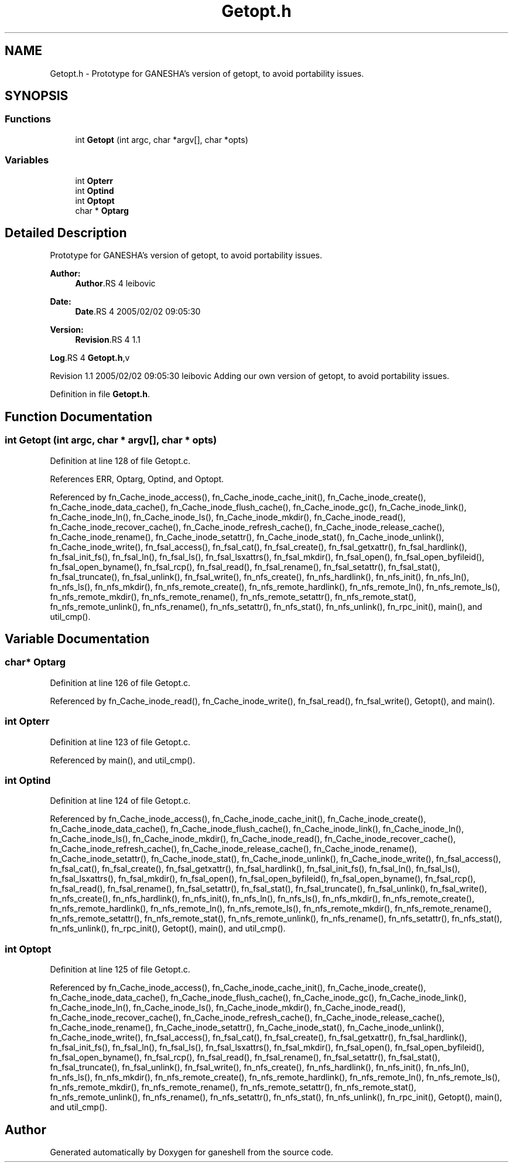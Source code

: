 .TH "Getopt.h" 3 "9 Apr 2008" "Version 0.1" "ganeshell" \" -*- nroff -*-
.ad l
.nh
.SH NAME
Getopt.h \- Prototype for GANESHA's version of getopt, to avoid portability issues. 
.SH SYNOPSIS
.br
.PP
.SS "Functions"

.in +1c
.ti -1c
.RI "int \fBGetopt\fP (int argc, char *argv[], char *opts)"
.br
.in -1c
.SS "Variables"

.in +1c
.ti -1c
.RI "int \fBOpterr\fP"
.br
.ti -1c
.RI "int \fBOptind\fP"
.br
.ti -1c
.RI "int \fBOptopt\fP"
.br
.ti -1c
.RI "char * \fBOptarg\fP"
.br
.in -1c
.SH "Detailed Description"
.PP 
Prototype for GANESHA's version of getopt, to avoid portability issues. 

\fBAuthor:\fP
.RS 4
\fBAuthor\fP.RS 4
leibovic 
.RE
.PP
.RE
.PP
\fBDate:\fP
.RS 4
\fBDate\fP.RS 4
2005/02/02 09:05:30 
.RE
.PP
.RE
.PP
\fBVersion:\fP
.RS 4
\fBRevision\fP.RS 4
1.1 
.RE
.PP
.RE
.PP
.PP
\fBLog\fP.RS 4
\fBGetopt.h\fP,v 
.RE
.PP
Revision 1.1 2005/02/02 09:05:30 leibovic Adding our own version of getopt, to avoid portability issues.
.PP
Definition in file \fBGetopt.h\fP.
.SH "Function Documentation"
.PP 
.SS "int Getopt (int argc, char * argv[], char * opts)"
.PP
Definition at line 128 of file Getopt.c.
.PP
References ERR, Optarg, Optind, and Optopt.
.PP
Referenced by fn_Cache_inode_access(), fn_Cache_inode_cache_init(), fn_Cache_inode_create(), fn_Cache_inode_data_cache(), fn_Cache_inode_flush_cache(), fn_Cache_inode_gc(), fn_Cache_inode_link(), fn_Cache_inode_ln(), fn_Cache_inode_ls(), fn_Cache_inode_mkdir(), fn_Cache_inode_read(), fn_Cache_inode_recover_cache(), fn_Cache_inode_refresh_cache(), fn_Cache_inode_release_cache(), fn_Cache_inode_rename(), fn_Cache_inode_setattr(), fn_Cache_inode_stat(), fn_Cache_inode_unlink(), fn_Cache_inode_write(), fn_fsal_access(), fn_fsal_cat(), fn_fsal_create(), fn_fsal_getxattr(), fn_fsal_hardlink(), fn_fsal_init_fs(), fn_fsal_ln(), fn_fsal_ls(), fn_fsal_lsxattrs(), fn_fsal_mkdir(), fn_fsal_open(), fn_fsal_open_byfileid(), fn_fsal_open_byname(), fn_fsal_rcp(), fn_fsal_read(), fn_fsal_rename(), fn_fsal_setattr(), fn_fsal_stat(), fn_fsal_truncate(), fn_fsal_unlink(), fn_fsal_write(), fn_nfs_create(), fn_nfs_hardlink(), fn_nfs_init(), fn_nfs_ln(), fn_nfs_ls(), fn_nfs_mkdir(), fn_nfs_remote_create(), fn_nfs_remote_hardlink(), fn_nfs_remote_ln(), fn_nfs_remote_ls(), fn_nfs_remote_mkdir(), fn_nfs_remote_rename(), fn_nfs_remote_setattr(), fn_nfs_remote_stat(), fn_nfs_remote_unlink(), fn_nfs_rename(), fn_nfs_setattr(), fn_nfs_stat(), fn_nfs_unlink(), fn_rpc_init(), main(), and util_cmp().
.SH "Variable Documentation"
.PP 
.SS "char* \fBOptarg\fP"
.PP
Definition at line 126 of file Getopt.c.
.PP
Referenced by fn_Cache_inode_read(), fn_Cache_inode_write(), fn_fsal_read(), fn_fsal_write(), Getopt(), and main().
.SS "int \fBOpterr\fP"
.PP
Definition at line 123 of file Getopt.c.
.PP
Referenced by main(), and util_cmp().
.SS "int \fBOptind\fP"
.PP
Definition at line 124 of file Getopt.c.
.PP
Referenced by fn_Cache_inode_access(), fn_Cache_inode_cache_init(), fn_Cache_inode_create(), fn_Cache_inode_data_cache(), fn_Cache_inode_flush_cache(), fn_Cache_inode_link(), fn_Cache_inode_ln(), fn_Cache_inode_ls(), fn_Cache_inode_mkdir(), fn_Cache_inode_read(), fn_Cache_inode_recover_cache(), fn_Cache_inode_refresh_cache(), fn_Cache_inode_release_cache(), fn_Cache_inode_rename(), fn_Cache_inode_setattr(), fn_Cache_inode_stat(), fn_Cache_inode_unlink(), fn_Cache_inode_write(), fn_fsal_access(), fn_fsal_cat(), fn_fsal_create(), fn_fsal_getxattr(), fn_fsal_hardlink(), fn_fsal_init_fs(), fn_fsal_ln(), fn_fsal_ls(), fn_fsal_lsxattrs(), fn_fsal_mkdir(), fn_fsal_open(), fn_fsal_open_byfileid(), fn_fsal_open_byname(), fn_fsal_rcp(), fn_fsal_read(), fn_fsal_rename(), fn_fsal_setattr(), fn_fsal_stat(), fn_fsal_truncate(), fn_fsal_unlink(), fn_fsal_write(), fn_nfs_create(), fn_nfs_hardlink(), fn_nfs_init(), fn_nfs_ln(), fn_nfs_ls(), fn_nfs_mkdir(), fn_nfs_remote_create(), fn_nfs_remote_hardlink(), fn_nfs_remote_ln(), fn_nfs_remote_ls(), fn_nfs_remote_mkdir(), fn_nfs_remote_rename(), fn_nfs_remote_setattr(), fn_nfs_remote_stat(), fn_nfs_remote_unlink(), fn_nfs_rename(), fn_nfs_setattr(), fn_nfs_stat(), fn_nfs_unlink(), fn_rpc_init(), Getopt(), main(), and util_cmp().
.SS "int \fBOptopt\fP"
.PP
Definition at line 125 of file Getopt.c.
.PP
Referenced by fn_Cache_inode_access(), fn_Cache_inode_cache_init(), fn_Cache_inode_create(), fn_Cache_inode_data_cache(), fn_Cache_inode_flush_cache(), fn_Cache_inode_gc(), fn_Cache_inode_link(), fn_Cache_inode_ln(), fn_Cache_inode_ls(), fn_Cache_inode_mkdir(), fn_Cache_inode_read(), fn_Cache_inode_recover_cache(), fn_Cache_inode_refresh_cache(), fn_Cache_inode_release_cache(), fn_Cache_inode_rename(), fn_Cache_inode_setattr(), fn_Cache_inode_stat(), fn_Cache_inode_unlink(), fn_Cache_inode_write(), fn_fsal_access(), fn_fsal_cat(), fn_fsal_create(), fn_fsal_getxattr(), fn_fsal_hardlink(), fn_fsal_init_fs(), fn_fsal_ln(), fn_fsal_ls(), fn_fsal_lsxattrs(), fn_fsal_mkdir(), fn_fsal_open(), fn_fsal_open_byfileid(), fn_fsal_open_byname(), fn_fsal_rcp(), fn_fsal_read(), fn_fsal_rename(), fn_fsal_setattr(), fn_fsal_stat(), fn_fsal_truncate(), fn_fsal_unlink(), fn_fsal_write(), fn_nfs_create(), fn_nfs_hardlink(), fn_nfs_init(), fn_nfs_ln(), fn_nfs_ls(), fn_nfs_mkdir(), fn_nfs_remote_create(), fn_nfs_remote_hardlink(), fn_nfs_remote_ln(), fn_nfs_remote_ls(), fn_nfs_remote_mkdir(), fn_nfs_remote_rename(), fn_nfs_remote_setattr(), fn_nfs_remote_stat(), fn_nfs_remote_unlink(), fn_nfs_rename(), fn_nfs_setattr(), fn_nfs_stat(), fn_nfs_unlink(), fn_rpc_init(), Getopt(), main(), and util_cmp().
.SH "Author"
.PP 
Generated automatically by Doxygen for ganeshell from the source code.
